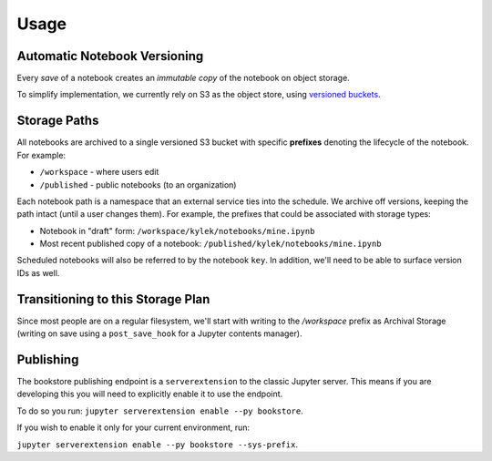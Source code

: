 Usage
=====

Automatic Notebook Versioning
-----------------------------

Every *save* of a notebook creates an *immutable copy* of the notebook on object storage.

To simplify implementation, we currently rely on S3 as the object store, using
`versioned buckets <https://docs.aws.amazon.com/AmazonS3/latest/dev/Versioning.html>`_.

Storage Paths
-------------

All notebooks are archived to a single versioned S3 bucket with specific **prefixes** denoting the lifecycle of
the notebook. For example:

- ``/workspace`` - where users edit
- ``/published`` - public notebooks (to an organization)

Each notebook path is a namespace that an external service ties into the schedule. We archive off versions,
keeping the path intact (until a user changes them). For example, the prefixes that could be associated with
storage types:

- Notebook in "draft" form: ``/workspace/kylek/notebooks/mine.ipynb``
- Most recent published copy of a notebook: ``/published/kylek/notebooks/mine.ipynb``

Scheduled notebooks will also be referred to by the notebook ``key``. In addition, we'll need to be able to surface
version IDs as well.

Transitioning to this Storage Plan
----------------------------------

Since most people are on a regular filesystem, we'll start with writing to the `/workspace` prefix as Archival
Storage (writing on save using a ``post_save_hook`` for a Jupyter contents manager).

Publishing
----------

The bookstore publishing endpoint is a ``serverextension`` to the classic Jupyter server. This means if you are
developing this you will need to explicitly enable it to use the endpoint.

To do so you run: ``jupyter serverextension enable --py bookstore``.

If you wish to enable it only for your current environment, run:

``jupyter serverextension enable --py bookstore --sys-prefix``.
